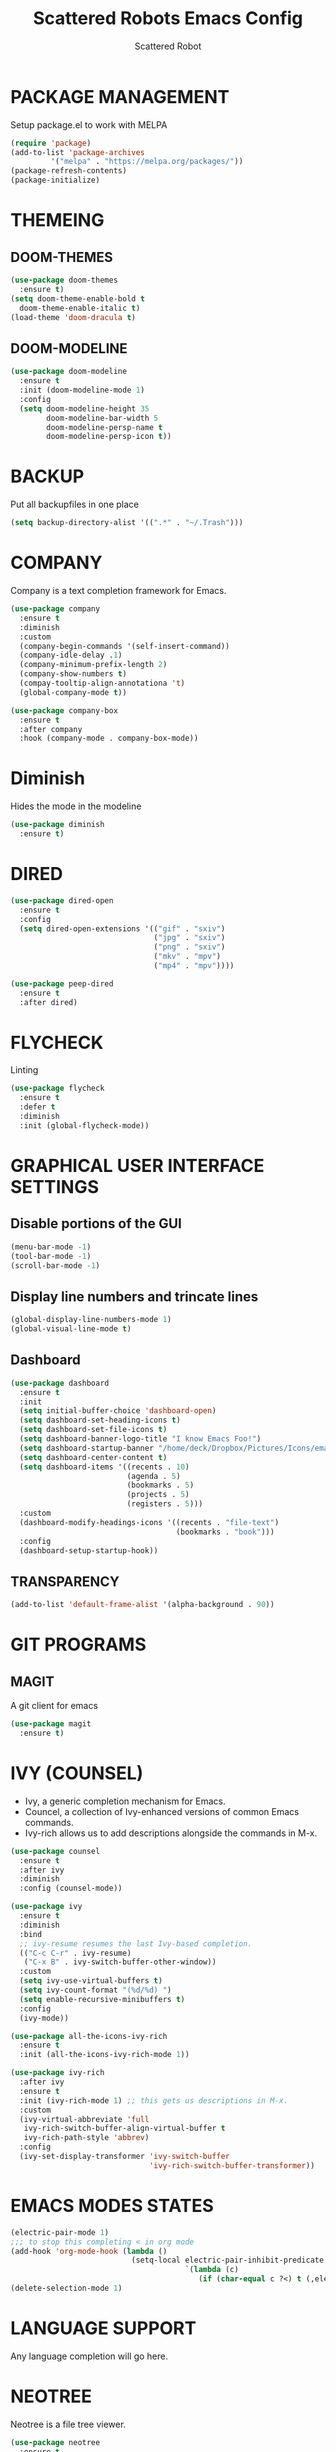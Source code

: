 #+TITLE: Scattered Robots Emacs Config
#+AUTHOR: Scattered Robot

* PACKAGE MANAGEMENT
Setup package.el to work with MELPA

#+begin_src emacs-lisp
  (require 'package)
  (add-to-list 'package-archives
	       '("melpa" . "https://melpa.org/packages/"))
  (package-refresh-contents)
  (package-initialize)

#+end_src

* THEMEING
** DOOM-THEMES
#+begin_src emacs-lisp
  (use-package doom-themes
    :ensure t)
  (setq doom-theme-enable-bold t
	doom-theme-enable-italic t)
  (load-theme 'doom-dracula t)
#+end_src
** DOOM-MODELINE
#+begin_src emacs-lisp
  (use-package doom-modeline
    :ensure t
    :init (doom-modeline-mode 1)
    :config
    (setq doom-modeline-height 35
          doom-modeline-bar-width 5
          doom-modeline-persp-name t
          doom-modeline-persp-icon t))

#+end_src

* BACKUP
Put all backupfiles in one place

#+begin_src emacs-lisp
  (setq backup-directory-alist '((".*" . "~/.Trash")))

#+end_src

* COMPANY
Company is a text completion framework for Emacs.

#+begin_src emacs-lisp
  (use-package company
    :ensure t
    :diminish
    :custom
    (company-begin-commands '(self-insert-command))
    (company-idle-delay .1)
    (company-minimum-prefix-length 2)
    (company-show-numbers t)
    (compay-tooltip-align-annotationa 't)
    (global-company-mode t))

  (use-package company-box
    :ensure t
    :after company
    :hook (company-mode . company-box-mode))

#+end_src

* Diminish
Hides the mode in the modeline

#+begin_src emacs-lisp
  (use-package diminish
    :ensure t)

#+end_src

* DIRED

#+begin_src emacs-lisp
  (use-package dired-open
    :ensure t
    :config
    (setq dired-open-extensions '(("gif" . "sxiv")
                                  ("jpg" . "sxiv")
                                  ("png" . "sxiv")
                                  ("mkv" . "mpv")
                                  ("mp4" . "mpv"))))

  (use-package peep-dired
    :ensure t
    :after dired)

#+end_src

* FLYCHECK
Linting

#+begin_src emacs-lisp
          (use-package flycheck
            :ensure t
            :defer t
            :diminish
            :init (global-flycheck-mode))

#+end_src

* GRAPHICAL USER INTERFACE SETTINGS
** Disable portions of the GUI
#+begin_src emacs-lisp
  (menu-bar-mode -1)
  (tool-bar-mode -1)
  (scroll-bar-mode -1)
#+end_src
** Display line numbers and trincate lines
#+begin_src emacs-lisp
(global-display-line-numbers-mode 1)
(global-visual-line-mode t)
#+end_src
** Dashboard
#+begin_src emacs-lisp
  (use-package dashboard
    :ensure t
    :init
    (setq initial-buffer-choice 'dashboard-open)
    (setq dashboard-set-heading-icons t)
    (setq dashboard-set-file-icons t)
    (setq dashboard-banner-logo-title "I know Emacs Foo!")
    (setq dashboard-startup-banner "/home/deck/Dropbox/Pictures/Icons/emacs.png")
    (setq dashboard-center-content t)
    (setq dashboard-items '((recents . 10)
                            (agenda . 5)
                            (bookmarks . 5)
                            (projects . 5)
                            (registers . 5)))
    :custom
    (dashboard-modify-headings-icons '((recents . "file-text")
                                       (bookmarks . "book")))
    :config
    (dashboard-setup-startup-hook))

#+end_src
** TRANSPARENCY

#+begin_src emacs-lisp
  (add-to-list 'default-frame-alist '(alpha-background . 90))

#+end_src

* GIT PROGRAMS
** MAGIT
A git client for emacs
#+begin_src emacs-lisp
    (use-package magit
      :ensure t)

#+end_src

* IVY (COUNSEL)
+ Ivy, a generic completion mechanism for Emacs.
+ Councel, a collection of Ivy-enhanced versions of common Emacs commands.
+ Ivy-rich allows us to add descriptions alongside the commands in M-x.

#+begin_src emacs-lisp
  (use-package counsel
    :ensure t
    :after ivy
    :diminish
    :config (counsel-mode))

  (use-package ivy
    :ensure t
    :diminish
    :bind
    ;; ivy-resume resumes the last Ivy-based completion.
    (("C-c C-r" . ivy-resume)
     ("C-x B" . ivy-switch-buffer-other-window))
    :custom
    (setq ivy-use-virtual-buffers t)
    (setq ivy-count-format "(%d/%d) ")
    (setq enable-recursive-minibuffers t)
    :config
    (ivy-mode))

  (use-package all-the-icons-ivy-rich
    :ensure t
    :init (all-the-icons-ivy-rich-mode 1))

  (use-package ivy-rich
    :after ivy
    :ensure t
    :init (ivy-rich-mode 1) ;; this gets us descriptions in M-x.
    :custom
    (ivy-virtual-abbreviate 'full
     ivy-rich-switch-buffer-align-virtual-buffer t
     ivy-rich-path-style 'abbrev)
    :config
    (ivy-set-display-transformer 'ivy-switch-buffer
                                 'ivy-rich-switch-buffer-transformer))

#+end_src

* EMACS MODES STATES
#+begin_src emacs-lisp
  (electric-pair-mode 1)
  ;;; to stop this completing < in org mode
  (add-hook 'org-mode-hook (lambda ()
                             (setq-local electric-pair-inhibit-predicate
                                         `(lambda (c)
                                            (if (char-equal c ?<) t (,electric-pair-inhibit-predicate c))))))
  (delete-selection-mode 1)

#+end_src

#+RESULTS:
: t

* LANGUAGE SUPPORT
Any language completion will go here.

* NEOTREE
Neotree is a file tree viewer.

#+begin_src emacs-lisp
  (use-package neotree
    :ensure t
    :config
    (setq neo-smart-open t
          neo-show-hidden-files t
          neo-window-width 50
          neo-window-fixed-size nil
          inhibit-compacting-font-caches t
          projectile-switch-project-action 'neotree-projectile-action)
    ;; truncate long file names in neotree
    (add-hook 'neo-after-create-hook
              #'(lambda (_)
                  (with-current-buffer (get-buffer neo-buffer-name)
                    (setq truncate-lines t)
                    (setq word-wrap nil)
                    (make-local-variable 'auto-hscroll-mode)
                    (setq auto-hscroll-mode nil)))))

#+end_src

* ORG MODE
** Enabling Org Bullets
Org-bullets gives us attractive bullers rather than asterisks.
#+begin_src emacs-lisp
    (add-hook 'org-mode-hook 'org-indent-mode)
    (use-package org-bullets
      :ensure t)
    (add-hook 'org-mode-hook (lambda () (org-bullets-mode 1)))
#+end_src
** Org Tempo
Org-tempo is built into org mode it allows for insertions using <'letter' followed by a TAB to expand into block tags like source blocks. Others include:

| Typing the below + TAB | Expands to ...                            |
|------------------------+-------------------------------------------|
| <a                     | '#+Begin_export ascii' ... '#+END_EXPORT  |
| <c                     | '#+BEGIN_CENTER' ... '#+END_CENTER'       |
| <C                     | '#+BEGIN_COMMENT' ... '#+END_COMMENT'     |
| <e                     | '#+BEGIN_EXAMPLE' ... '#+END_EXAMPLE'     |
| <E                     | '#+BEGIN_EXPORT' ... '#+END_EXPORT'       |
| <h                     | '#+BEGIN_EXPORT html' ... '#+END_EXPORT'  |
| <l                     | '#+BEGIN_EXPORT latex' ... '#+END_EXPORT' |
| <q                     | '#+BEGIN_QUOTE' ... '#+END_QUOTE          |
| <s                     | '#+BEGIN_SRC' ... '#+END_SCR'             |
| <v                     | '#+BEGIN_VERSE' ... '#+END_VERSE'         |

#+begin_src emacs-lisp
  (require 'org-tempo)
#+end_src
** HIGHLIGHT TODO
Adds highlights to TODO and related words.
#+begin_src emacs-lisp
                (use-package hl-todo
                  :ensure t
                  :hook ((org-mode . hl-todo-mode)
                        (prog-mode . hl-todo-mode))
                  :config
                  (setq hl-todo-highlight-punctuation ":"
                        hl-todo-keyword-faces
                        `(("TODO"       warning bold)
                          ("FIXME"      error bold)
                          ("HACK"       font-lock-constant-face bold)
                          ("REVIEW"     font-lock-keyword-face bold)
                          ("NOTE"       success bold)
                          ("DEPRECATED" font-lock-doc-face bold))))

#+end_src

* PROJECTILE
#+begin_src emacs-lisp
  (use-package projectile
    :ensure t
    :config
    (projectile-mode 1))

#+end_src

* RAINBOW DELIMITERS
Adds colours to parentheses.
#+begin_src emacs-lisp
  (use-package rainbow-delimiters
    :ensure t
    :hook ((emacs-lisp-mode . rainbow-delimiters-mode)
          (clojure-mode . rainbow-delimiters-mode)))

#+end_src

* RAINBOW MODE
Display the actual colour as a background for any hex value (ex. #ffffff).

#+begin_src emacs-lisp
  (use-package rainbow-mode
    :ensure t
    :diminish
    :hook
    ((org-mode prog-mode) . rainbow-mode))

#+end_src

* SHELLS AND TERMINALS

** Eshell
Eshell is an Emacs 'shell' that is written in ELisp.

#+begin_src emacs-lisp
  (use-package eshell-syntax-highlighting
    :ensure t
    :after esh-mode
    :config
    (eshell-syntax-highlighting-global-mode +1))

  ;; eshell-syntax-highlighting -- adds fish/zsh-like syntax highlighting.
  ;; eshell-rc-script -- your profile for eshell; like a bashrc for eshell.
  ;; eshell-aliases-file -- sets an aliases file for the eshell.

  (setq eshell-rc-script (concat user-emacs-directory "eshell/profile")
        eshell-aliases-file (concat user-emacs-directory "eshell/aliases")
        eshell-history-size 5000
        eshell-buffer-maximum-lines 5000
        eshell-hist-ignoredups t
        eshell-scroll-to-bottom-on-input t
        eshell-destroy-buffer-when-process-dies t
        eshell-visual-commands'("bash" "fish" "htop" "ssh" "top" "zsh"))

#+end_src

** Vterm
Vterm is a terminal emulator within Emacs. The 'shell-file-name' setting sets the shell to be used in M-x shell, M-x term, M-x ansi-term, and M-x vterm. By default the shell is set to 'fish' but could change it to 'bash' or 'zsh' if you prefer. I have already set it to bash (hopefully).

#+begin_src emacs-lisp
  (use-package vterm
    :ensure t
    :config
  (setq shell-file-name "/bin/sh"
        vterm-max-scrollback 5000))

#+end_src

** Vterm-Toggle
vterm-toggle toggles between the vterm buffer and whatever buffer you are editing.

#+begin_src emacs-lisp
  (use-package vterm-toggle
    :ensure t
    :after vterm
    :config
    (setq vterm-toggle-fullscreen-p nil)
    (setq vterm-toggle-scope 'project)
    (add-to-list 'display-buffer-alist
               '((lambda (buffer-or-name _)
                     (let ((buffer (get-buffer buffer-or-name)))
                       (with-current-buffer buffer
                         (or (equal major-mode 'vterm-mode)
                             (string-prefix-p vterm-buffer-name (buffer-name buffer))))))
                  (display-buffer-reuse-window display-buffer-at-bottom)
                  ;;(display-buffer-reuse-window display-buffer-in-direction)
                  ;;display-buffer-in-direction/direction/dedicated is added in emacs27
                  ;;(direction . bottom)
                  ;;(dedicated . t) ;dedicated is supported in emacs27
                  (reusable-frames . visible)
                  (window-height . 0.3))))

#+end_src

* WHICH-KEY
#+begin_src emacs-lisp
  (use-package which-key
    :ensure t)
  (which-key-mode)

#+end_src

* LAST THINGS TO DO
** MAXIMIZE EMACS
#+begin_src emacs-lisp
(add-hook 'window-setup-hook 'toggle-frame-maximized t)
#+end_src

